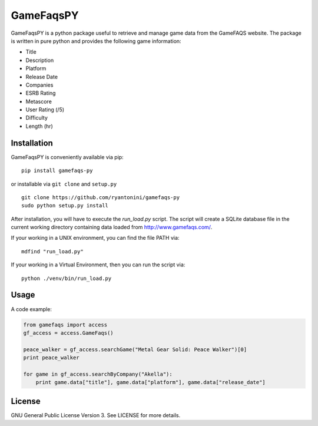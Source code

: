 GameFaqsPY
========

GameFaqsPY is a python package useful to retrieve and manage game data from the GameFAQS website.  The package is written in pure python and provides the following game information:

* Title
* Description
* Platform
* Release Date
* Companies
* ESRB Rating
* Metascore
* User Rating (/5)
* Difficulty
* Length (hr)

Installation
------------

GameFaqsPY is conveniently available via pip:

::

    pip install gamefaqs-py

or installable via ``git clone`` and ``setup.py``

::

    git clone https://github.com/ryantonini/gamefaqs-py
    sudo python setup.py install

After installation, you will have to execute the `run_load.py` script.  The script will create a SQLite database file in the current working directory containing data loaded from http://www.gamefaqs.com/.  

If your working in a UNIX environment, you can find the file PATH via:

::

    mdfind "run_load.py"
    
If your working in a Virtual Environment, then you can run the script via:

::
    
    python ./venv/bin/run_load.py

Usage
-----

A code example:

.. code:: python

    from gamefaqs import access
    gf_access = access.GameFaqs()
    
    peace_walker = gf_access.searchGame("Metal Gear Solid: Peace Walker")[0]
    print peace_walker
    
    for game in gf_access.searchByCompany("Akella"):
        print game.data["title"], game.data["platform"], game.data["release_date"]

License
-------

GNU General Public License Version 3.  See LICENSE for more details.
    

